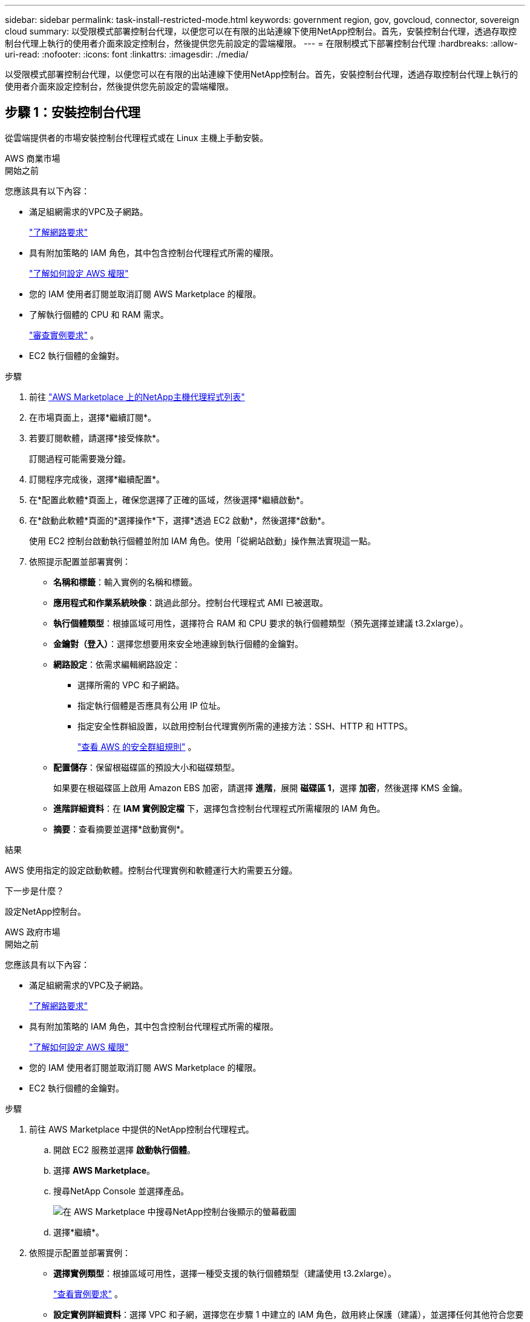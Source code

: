 ---
sidebar: sidebar 
permalink: task-install-restricted-mode.html 
keywords: government region, gov, govcloud, connector, sovereign cloud 
summary: 以受限模式部署控制台代理，以便您可以在有限的出站連線下使用NetApp控制台。首先，安裝控制台代理，透過存取控制台代理上執行的使用者介面來設定控制台，然後提供您先前設定的雲端權限。 
---
= 在限制模式下部署控制台代理
:hardbreaks:
:allow-uri-read: 
:nofooter: 
:icons: font
:linkattrs: 
:imagesdir: ./media/


[role="lead"]
以受限模式部署控制台代理，以便您可以在有限的出站連線下使用NetApp控制台。首先，安裝控制台代理，透過存取控制台代理上執行的使用者介面來設定控制台，然後提供您先前設定的雲端權限。



== 步驟 1：安裝控制台代理

從雲端提供者的市場安裝控制台代理程式或在 Linux 主機上手動安裝。

[role="tabbed-block"]
====
.AWS 商業市場
--
.開始之前
您應該具有以下內容：

* 滿足組網需求的VPC及子網路。
+
link:task-prepare-restricted-mode.html["了解網路要求"]

* 具有附加策略的 IAM 角色，其中包含控制台代理程式所需的權限。
+
link:task-prepare-restricted-mode.html#step-6-prepare-cloud-permissions["了解如何設定 AWS 權限"]

* 您的 IAM 使用者訂閱並取消訂閱 AWS Marketplace 的權限。
* 了解執行個體的 CPU 和 RAM 需求。
+
link:task-prepare-restricted-mode.html#step-3-review-host-requirements["審查實例要求"] 。

* EC2 執行個體的金鑰對。


.步驟
. 前往 https://aws.amazon.com/marketplace/pp/prodview-jbay5iyfmu6ui["AWS Marketplace 上的NetApp主機代理程式列表"^]
. 在市場頁面上，選擇*繼續訂閱*。
. 若要訂閱軟體，請選擇*接受條款*。
+
訂閱過程可能需要幾分鐘。

. 訂閱程序完成後，選擇*繼續配置*。
. 在*配置此軟體*頁面上，確保您選擇了正確的區域，然後選擇*繼續啟動*。
. 在*啟動此軟體*頁面的*選擇操作*下，選擇*透過 EC2 啟動*，然後選擇*啟動*。
+
使用 EC2 控制台啟動執行個體並附加 IAM 角色。使用「從網站啟動」操作無法實現這一點。

. 依照提示配置並部署實例：
+
** *名稱和標籤*：輸入實例的名稱和標籤。
** *應用程式和作業系統映像*：跳過此部分。控制台代理程式 AMI 已被選取。
** *執行個體類型*：根據區域可用性，選擇符合 RAM 和 CPU 要求的執行個體類型（預先選擇並建議 t3.2xlarge）。
** *金鑰對（登入）*：選擇您想要用來安全地連線到執行個體的金鑰對。
** *網路設定*：依需求編輯網路設定：
+
*** 選擇所需的 VPC 和子網路。
*** 指定執行個體是否應具有公用 IP 位址。
*** 指定安全性群組設置，以啟用控制台代理實例所需的連接方法：SSH、HTTP 和 HTTPS。
+
link:reference-ports-aws.html["查看 AWS 的安全群組規則"] 。



** *配置儲存*：保留根磁碟區的預設大小和磁碟類型。
+
如果要在根磁碟區上啟用 Amazon EBS 加密，請選擇 *進階*，展開 *磁碟區 1*，選擇 *加密*，然後選擇 KMS 金鑰。

** *進階詳細資料*：在 *IAM 實例設定檔* 下，選擇包含控制台代理程式所需權限的 IAM 角色。
** *摘要*：查看摘要並選擇*啟動實例*。




.結果
AWS 使用指定的設定啟動軟體。控制台代理實例和軟體運行大約需要五分鐘。

.下一步是什麼？
設定NetApp控制台。

--
.AWS 政府市場
--
.開始之前
您應該具有以下內容：

* 滿足組網需求的VPC及子網路。
+
link:task-prepare-restricted-mode.html["了解網路要求"]

* 具有附加策略的 IAM 角色，其中包含控制台代理程式所需的權限。
+
link:task-prepare-restricted-mode.html#step-6-prepare-cloud-permissions["了解如何設定 AWS 權限"]

* 您的 IAM 使用者訂閱並取消訂閱 AWS Marketplace 的權限。
* EC2 執行個體的金鑰對。


.步驟
. 前往 AWS Marketplace 中提供的NetApp控制台代理程式。
+
.. 開啟 EC2 服務並選擇 *啟動執行個體*。
.. 選擇 *AWS Marketplace*。
.. 搜尋NetApp Console 並選擇產品。
+
image:screenshot-gov-cloud-mktp.png["在 AWS Marketplace 中搜尋NetApp控制台後顯示的螢幕截圖"]

.. 選擇*繼續*。


. 依照提示配置並部署實例：
+
** *選擇實例類型*：根據區域可用性，選擇一種受支援的執行個體類型（建議使用 t3.2xlarge）。
+
link:task-prepare-restricted-mode.html["查看實例要求"] 。

** *設定實例詳細資料*：選擇 VPC 和子網，選擇您在步驟 1 中建立的 IAM 角色，啟用終止保護（建議），並選擇任何其他符合您要求的設定選項。
+
image:screenshot_aws_iam_role.gif["顯示 AWS 中配置實例頁面上的欄位的螢幕截圖。選擇了您應該在步驟 1 中建立的 IAM 角色。"]

** *新增儲存*：保留預設儲存選項。
** *新增標籤*：如果需要，輸入實例的標籤。
** *設定安全群組*：指定控制台代理實例所需的連線方法：SSH、HTTP 和 HTTPS。
** *審查*：審查您的選擇並選擇*啟動*。




.結果
AWS 使用指定的設定啟動軟體。控制台代理實例和軟體運行大約需要五分鐘。

.下一步是什麼？
設定控制台。

--
.Azure 政府市場
--
.開始之前
您應該具有以下內容：

* 滿足網路需求的 VNet 和子網路。
+
link:task-prepare-restricted-mode.html["了解網路要求"]

* 包含控制台代理程式所需權限的 Azure 自訂角色。
+
link:task-prepare-restricted-mode.html#step-6-prepare-cloud-permissions["了解如何設定 Azure 權限"]



.步驟
. 前往 Azure 市場中的NetApp控制台代理 VM 頁面。
+
** https://azuremarketplace.microsoft.com/en-us/marketplace/apps/netapp.netapp-oncommand-cloud-manager["商業區域的 Azure 市集頁面"^]
** https://portal.azure.us/#create/netapp.netapp-oncommand-cloud-manageroccm-byol["Azure 政府區域的 Azure 市集頁面"^]


. 選擇*立即取得*，然後選擇*繼續*。
. 從 Azure 入口網站中，選擇「*建立*」並依照步驟設定虛擬機器。
+
配置虛擬機器時請注意以下事項：

+
** *VM 大小*：選擇符合 CPU 和 RAM 需求的 VM 大小。我們推薦 Standard_D8s_v3。
** *磁碟*：控制台代理可以透過 HDD 或 SSD 磁碟實現最佳效能。
** *公用 IP*：如果您想要將公用 IP 位址與控制台代理程式 VM 一起使用，則該 IP 位址必須使用基本 SKU 以確保控制台使用此公用 IP 位址。
+
image:screenshot-azure-sku.png["Azure 中建立新 IP 位址的螢幕截圖，可讓您在 SKU 欄位下選擇「基本」。"]

+
如果您使用標準 SKU IP 位址，則控制台將使用控制台代理程式的_私有_ IP 位址，而不是公用 IP。如果您用於存取控制台的機器無法存取該私人 IP 位址，則控制台中的操作將會失敗。

+
https://learn.microsoft.com/en-us/azure/virtual-network/ip-services/public-ip-addresses#sku["Azure 文件：公用 IP SKU"^]

** *網路安全群組*：控制台代理程式需要使用 SSH、HTTP 和 HTTPS 的入站連線。
+
link:reference-ports-azure.html["查看 Azure 的安全性群組規則"] 。

** *身分*：在*管理*下，選擇*啟用系統指派的託管身分*。
+
此設定很重要，因為託管身分允許控制台代理虛擬機器向 Microsoft Entra ID 標識自己，而無需提供任何憑證。 https://docs.microsoft.com/en-us/azure/active-directory/managed-identities-azure-resources/overview["詳細了解 Azure 資源的託管標識"^] 。



. 在「*審查 + 建立*」頁面上，檢視您的選擇並選擇「*建立*」以開始部署。


.結果
Azure 使用指定的設定部署虛擬機器。虛擬機器和控制台代理軟體應在大約五分鐘內運作。

.下一步是什麼？
設定NetApp控制台。

--
.手動安裝
--
.開始之前
您應該具有以下內容：

* 安裝控制台代理程式的 root 權限。
* 如果控制台代理需要代理才能存取互聯網，則提供有關代理伺服器的詳細資訊。
+
您可以選擇在安裝後設定代理伺服器，但這樣做需要重新啟動控制台代理。

* 如果代理伺服器使用 HTTPS 或代理是攔截代理，則需要 CA 簽署的憑證。



NOTE: 手動安裝控制台代理程式時，無法為透明代理伺服器設定憑證。如果需要為透明代理伺服器設定證書，則必須在安裝後使用維護控制台。詳細了解link:reference-connector-maint-console.html["代理維護控制台"]。

* 您需要停用安裝期間驗證出站連線的設定檢查。如果未停用此檢查，手動安裝將失敗。link:task-troubleshoot-agent.html["了解如何停用手動安裝的設定檢查。"]
* 根據您的作業系統，在安裝控制台代理之前需要 Podman 或 Docker Engine。


.關於此任務
NetApp支援網站上提供的安裝程式可能是早期版本。安裝後，如果有新版本可用，控制台代理會自動更新。

.步驟
. 如果主機上設定了 _http_proxy_ 或 _https_proxy_ 系統變量，請將其刪除：
+
[source, cli]
----
unset http_proxy
unset https_proxy
----
+
如果不刪除這些系統變量，安裝將會失敗。

. 從下載控制台代理軟體 https://mysupport.netapp.com/site/products/all/details/cloud-manager/downloads-tab["NetApp支援站點"^]，然後將其複製到Linux主機上。
+
您應該下載適用於您的網路或雲端中的「線上」代理安裝程式。

. 分配運行腳本的權限。
+
[source, cli]
----
chmod +x NetApp_Console_Agent_Cloud_<version>
----
+
其中 <version> 是您下載的控制台代理的版本。

. 如果在政府雲端環境中安裝，請停用設定檢查。link:task-troubleshoot-agent.html#disable-config-check["了解如何停用手動安裝的設定檢查。"]
. 運行安裝腳本。
+
[source, cli]
----
 ./NetApp_Console_Agent_Cloud_<version> --proxy <HTTP or HTTPS proxy server> --cacert <path and file name of a CA-signed certificate>
----
+
如果您的網路需要代理來存取互聯網，則需要新增代理資訊。您可以新增透明或顯式代理程式。 --proxy 和 --cacert 參數是可選的，系統不會提示您新增它們。如果您有代理伺服器，則需要輸入所示的參數。

+
以下是使用 CA 簽章憑證設定明確代理伺服器的範例：

+
[source, cli]
----
 ./NetApp_Console_Agent_Cloud_v4.0.0--proxy https://user:password@10.0.0.30:8080/ --cacert /tmp/cacert/certificate.cer
----
+
`--proxy`使用下列格式之一將控制台代理程式配置為使用 HTTP 或 HTTPS 代理伺服器：

+
** \http://位址:埠
** \http://用戶名:密碼@地址:端口
** \http://網域%92用戶名:密碼@位址:端口
** \https://位址:埠
** \https://使用者名稱:密碼@位址:端口
** \https://網域%92用戶名:密碼@地址:端口
+
請注意以下事項：

+
*** 使用者可以是本機使用者或網域使用者。
*** 對於網域用戶，您必須使用 \ 的 ASCII 代碼，如上所示。
*** 控制台代理不支援包含 @ 字元的使用者名稱或密碼。
*** 如果密碼包含以下任何特殊字符，則必須在該特殊字符前面加上反斜杠來轉義該特殊字符：& 或 !
+
例如：

+
\http://bxpproxyuser:netapp1\!@網址:3128







`--cacert`指定用於控制台代理程式和代理伺服器之間的 HTTPS 存取的 CA 簽章憑證。  HTTPS代理伺服器、攔截代理伺服器、透明代理伺服器都需要此參數。

+ 下面是設定透明代理伺服器的範例。配置透明代理時，不需要定義代理伺服器。您只需將 CA 簽署的憑證新增至控制台代理主機：

+

[source, cli]
----
 ./NetApp_Console_Agent_Cloud_v4.0.0 --cacert /tmp/cacert/certificate.cer
----
. 如果您使用 Podman，則需要調整 aardvark-dns 連接埠。
+
.. 透過 SSH 連接到控制台代理虛擬機器。
.. 開啟 podman _/usr/share/containers/containers.conf_ 檔案並修改 Aardvark DNS 服務的選定連接埠。例如，將其更改為54。
+
[source, cli]
----
vi /usr/share/containers/containers.conf
...
# Port to use for dns forwarding daemon with netavark in rootful bridge
# mode and dns enabled.
# Using an alternate port might be useful if other DNS services should
# run on the machine.
#
dns_bind_port = 54
...
Esc:wq
----
.. 重新啟動控制台代理虛擬機器。




.結果
控制台代理現已安裝。安裝結束時，如果您指定了代理伺服器，控制台代理服務 (occm) 將重新啟動兩次。

.下一步是什麼？
設定NetApp控制台。

--
====


== 第 2 步：設定NetApp控制台

首次存取控制台時，系統會提示您為控制台代理程式選擇一個組織，並且需要啟用受限模式。

.開始之前
設定控制台代理的人員必須使用尚不屬於控制台組織的登入名稱登入控制台。

如果您的登入資訊與其他組織相關聯，則您需要使用新的登入資訊進行註冊。否則，您將不會在設定畫面上看到啟用受限模式的選項。

.步驟
. 從與控制台代理程式執行個體有連線的主機開啟 Web 瀏覽器，然後輸入您安裝的控制台代理程式的下列 URL。
. 註冊或登入NetApp控制台。
. 登入後，設定控制台：
+
.. 輸入控制台代理的名稱。
.. 輸入新控制台組織的名稱。
.. 選擇*您是否在安全環境中運作？ *
.. 選擇*在此帳戶上啟用受限模式*。
+
請注意，帳戶建立後您無法變更此設定。您以後無法啟用受限模式，也無法停用它。

+
如果您在政府區域部署了控制台代理，則該核取方塊已啟用且無法變更。這是因為限制模式是政府區域唯一支持的模式。

.. 選擇*讓我們開始吧*。




.結果
控制台代理現在已安裝並設定到您的控制台組織。所有使用者都需要使用控制台代理執行個體的 IP 位址存取控制台。

.下一步是什麼？
向控制台提供您先前設定的權限。



== 步驟 3：提供對NetApp控制台的權限

如果您從 Azure 市集部署了控制台代理，或手動安裝了控制台代理軟體，則需要提供先前設定的權限。

如果您從 AWS Marketplace 部署了控制台代理，則這些步驟不適用，因為您在部署期間選擇了所需的 IAM 角色。

link:task-prepare-restricted-mode.html#step-6-prepare-cloud-permissions["了解如何準備雲端權限"] 。

[role="tabbed-block"]
====
.AWS IAM 角色
--
將您先前建立的 IAM 角色附加到安裝了控制台代理程式的 EC2 執行個體。

只有當您在 AWS 中手動安裝了控制台代理程式時，這些步驟才適用。對於 AWS Marketplace 部署，您已將控制台代理執行個體與包含所需權限的 IAM 角色關聯。

.步驟
. 前往 Amazon EC2 主控台。
. 選擇*實例*。
. 選擇控制台代理實例。
. 選擇*操作>安全性>修改 IAM 角色*。
. 選擇 IAM 角色並選擇 *更新 IAM 角色*。


--
.AWS 存取金鑰
--
向NetApp控制台提供具有所需權限的 IAM 使用者的 AWS 存取金鑰。

.步驟
. 選擇“*管理 > 憑證*”。
. 選擇*組織憑證*。
. 選擇“*新增憑證*”並按照精靈中的步驟操作。
+
.. *憑證位置*：選擇*Amazon Web Services > 代理程式。
.. *定義憑證*：輸入 AWS 存取金鑰和金鑰。
.. *市場訂閱*：透過立即訂閱或選擇現有訂閱將市場訂閱與這些憑證關聯。
.. *審核*：確認有關新憑證的詳細資訊並選擇*新增*。




--
.Azure 角色
--
前往 Azure 入口網站並將 Azure 自訂角色指派給一個或多個訂閱的控制台代理虛擬機器。

.步驟
. 從 Azure 入口網站開啟「*訂閱*」服務並選擇您的訂閱。
+
從*訂閱*服務分配角色很重要，因為這指定了訂閱等級的角色分配範圍。 _範圍_定義了存取適用的資源集。如果您在不同層級（例如，虛擬機器層級）指定範圍，則您在NetApp控制台內完成操作的能力將受到影響。

+
https://learn.microsoft.com/en-us/azure/role-based-access-control/scope-overview["Microsoft Azure 文件：了解 Azure RBAC 的範圍"^]

. 選擇*存取控制 (IAM)* > *新增* > *新增角色分配*。
. 在*角色*標籤中，選擇*控制台操作員*角色並選擇*下一步*。
+

NOTE: 控制台操作員是策略中提供的預設名稱。如果您為角色選擇了不同的名稱，請選擇該名稱。

. 在「*成員*」標籤中，完成以下步驟：
+
.. 指派對*託管身分*的存取權限。
.. 選擇“選擇成員”，選擇建立控制台代理虛擬機器的訂閱，在“託管識別”下，選擇“虛擬機器”，然後選擇控制台代理虛擬機器。
.. 選擇*選擇*。
.. 選擇“下一步”。
.. 選擇*審閱+分配*。
.. 如果要管理其他 Azure 訂閱中的資源，請切換到該訂閱，然後重複這些步驟。




--
.Azure 服務主體
--
向NetApp控制台提供您先前設定的 Azure 服務主體的憑證。

.步驟
. 選擇“*管理 > 憑證*”。
. 選擇“*新增憑證*”並按照精靈中的步驟操作。
+
.. *憑證位置*：選擇*Microsoft Azure > 代理程式*。
.. *定義憑證*：輸入有關授予所需權限的 Microsoft Entra 服務主體的資訊：
+
*** 應用程式（客戶端）ID
*** 目錄（租戶）ID
*** 客戶端機密


.. *市場訂閱*：透過立即訂閱或選擇現有訂閱將市場訂閱與這些憑證關聯。
.. *審核*：確認有關新憑證的詳細資訊並選擇*新增*。




.結果
NetApp控制台現在具有代表您在 Azure 中執行操作所需的權限。

--
.Google Cloud 服務帳號
--
將服務帳戶與控制台代理 VM 關聯。

.步驟
. 前往 Google Cloud 入口網站並將服務帳戶指派給控制台代理程式 VM 執行個體。
+
https://cloud.google.com/compute/docs/access/create-enable-service-accounts-for-instances#changeserviceaccountandscopes["Google Cloud 文件：變更執行個體的服務帳戶和存取範圍"^]

. 如果您想管理其他專案中的資源，請透過將具有控制台代理角色的服務帳戶新增至該專案來授予存取權限。您需要對每個項目重複此步驟。


--
====